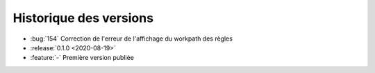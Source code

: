 .. _changelog:

Historique des versions
=======================
* :bug:`154` Correction de l'erreur de l'affichage du workpath des règles
* :release:`0.1.0 <2020-08-19>`
* :feature:`-` Première version publiée

